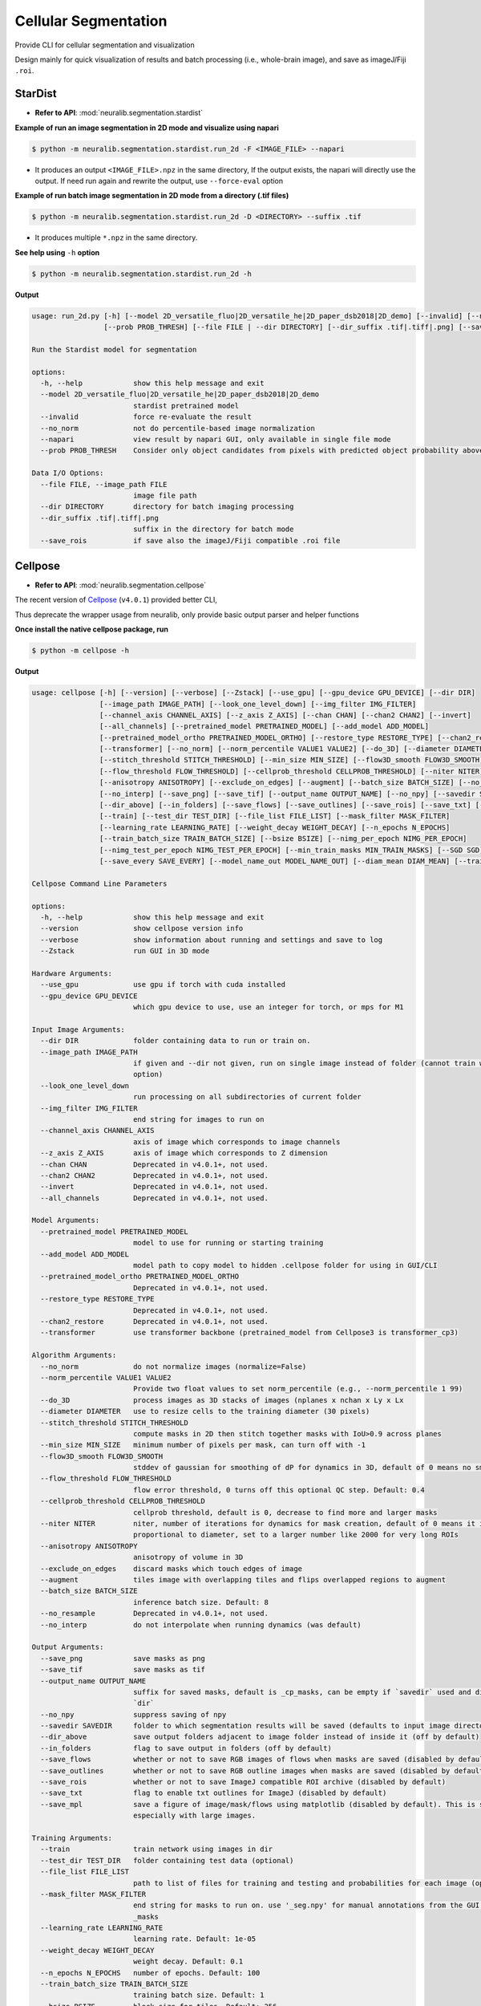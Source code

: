 Cellular Segmentation
=======================


Provide CLI for cellular segmentation and visualization

Design mainly for quick visualization of results and batch processing (i.e., whole-brain image), and save as imageJ/Fiji ``.roi``.


StarDist
-------------

- **Refer to API**: :mod:`neuralib.segmentation.stardist`


**Example of run an image segmentation in 2D mode and visualize using napari**

.. code-block:: bash

    $ python -m neuralib.segmentation.stardist.run_2d -F <IMAGE_FILE> --napari

- It produces an output ``<IMAGE_FILE>.npz`` in the same directory, If the output exists, the napari will directly use the output. If need run again and rewrite the output, use ``--force-eval`` option



**Example of run batch image segmentation in 2D mode from a directory (.tif files)**

.. code-block:: bash

    $ python -m neuralib.segmentation.stardist.run_2d -D <DIRECTORY> --suffix .tif

- It produces multiple ``*.npz`` in the same directory.


**See help using** ``-h`` **option**

.. code-block:: bash

    $ python -m neuralib.segmentation.stardist.run_2d -h


**Output**

.. code-block:: text

    usage: run_2d.py [-h] [--model 2D_versatile_fluo|2D_versatile_he|2D_paper_dsb2018|2D_demo] [--invalid] [--no_norm] [--napari]
                     [--prob PROB_THRESH] [--file FILE | --dir DIRECTORY] [--dir_suffix .tif|.tiff|.png] [--save_roi]

    Run the Stardist model for segmentation

    options:
      -h, --help            show this help message and exit
      --model 2D_versatile_fluo|2D_versatile_he|2D_paper_dsb2018|2D_demo
                            stardist pretrained model
      --invalid             force re-evaluate the result
      --no_norm             not do percentile-based image normalization
      --napari              view result by napari GUI, only available in single file mode
      --prob PROB_THRESH    Consider only object candidates from pixels with predicted object probability above this threshold. Seealso: stardist.models.base._predict_instances_generator: prob_thresh

    Data I/O Options:
      --file FILE, --image_path FILE
                            image file path
      --dir DIRECTORY       directory for batch imaging processing
      --dir_suffix .tif|.tiff|.png
                            suffix in the directory for batch mode
      --save_rois           if save also the imageJ/Fiji compatible .roi file




Cellpose
------------------

- **Refer to API**: :mod:`neuralib.segmentation.cellpose`

The recent version of `Cellpose <https://github.com/MouseLand/cellpose>`_ (``v4.0.1``) provided better CLI,

Thus deprecate the wrapper usage from neuralib, only provide basic output parser and helper functions


**Once install the native cellpose package, run**

.. code-block:: bash

    $ python -m cellpose -h


**Output**

.. code-block:: text

    usage: cellpose [-h] [--version] [--verbose] [--Zstack] [--use_gpu] [--gpu_device GPU_DEVICE] [--dir DIR]
                    [--image_path IMAGE_PATH] [--look_one_level_down] [--img_filter IMG_FILTER]
                    [--channel_axis CHANNEL_AXIS] [--z_axis Z_AXIS] [--chan CHAN] [--chan2 CHAN2] [--invert]
                    [--all_channels] [--pretrained_model PRETRAINED_MODEL] [--add_model ADD_MODEL]
                    [--pretrained_model_ortho PRETRAINED_MODEL_ORTHO] [--restore_type RESTORE_TYPE] [--chan2_restore]
                    [--transformer] [--no_norm] [--norm_percentile VALUE1 VALUE2] [--do_3D] [--diameter DIAMETER]
                    [--stitch_threshold STITCH_THRESHOLD] [--min_size MIN_SIZE] [--flow3D_smooth FLOW3D_SMOOTH]
                    [--flow_threshold FLOW_THRESHOLD] [--cellprob_threshold CELLPROB_THRESHOLD] [--niter NITER]
                    [--anisotropy ANISOTROPY] [--exclude_on_edges] [--augment] [--batch_size BATCH_SIZE] [--no_resample]
                    [--no_interp] [--save_png] [--save_tif] [--output_name OUTPUT_NAME] [--no_npy] [--savedir SAVEDIR]
                    [--dir_above] [--in_folders] [--save_flows] [--save_outlines] [--save_rois] [--save_txt] [--save_mpl]
                    [--train] [--test_dir TEST_DIR] [--file_list FILE_LIST] [--mask_filter MASK_FILTER]
                    [--learning_rate LEARNING_RATE] [--weight_decay WEIGHT_DECAY] [--n_epochs N_EPOCHS]
                    [--train_batch_size TRAIN_BATCH_SIZE] [--bsize BSIZE] [--nimg_per_epoch NIMG_PER_EPOCH]
                    [--nimg_test_per_epoch NIMG_TEST_PER_EPOCH] [--min_train_masks MIN_TRAIN_MASKS] [--SGD SGD]
                    [--save_every SAVE_EVERY] [--model_name_out MODEL_NAME_OUT] [--diam_mean DIAM_MEAN] [--train_size]

    Cellpose Command Line Parameters

    options:
      -h, --help            show this help message and exit
      --version             show cellpose version info
      --verbose             show information about running and settings and save to log
      --Zstack              run GUI in 3D mode

    Hardware Arguments:
      --use_gpu             use gpu if torch with cuda installed
      --gpu_device GPU_DEVICE
                            which gpu device to use, use an integer for torch, or mps for M1

    Input Image Arguments:
      --dir DIR             folder containing data to run or train on.
      --image_path IMAGE_PATH
                            if given and --dir not given, run on single image instead of folder (cannot train with this
                            option)
      --look_one_level_down
                            run processing on all subdirectories of current folder
      --img_filter IMG_FILTER
                            end string for images to run on
      --channel_axis CHANNEL_AXIS
                            axis of image which corresponds to image channels
      --z_axis Z_AXIS       axis of image which corresponds to Z dimension
      --chan CHAN           Deprecated in v4.0.1+, not used.
      --chan2 CHAN2         Deprecated in v4.0.1+, not used.
      --invert              Deprecated in v4.0.1+, not used.
      --all_channels        Deprecated in v4.0.1+, not used.

    Model Arguments:
      --pretrained_model PRETRAINED_MODEL
                            model to use for running or starting training
      --add_model ADD_MODEL
                            model path to copy model to hidden .cellpose folder for using in GUI/CLI
      --pretrained_model_ortho PRETRAINED_MODEL_ORTHO
                            Deprecated in v4.0.1+, not used.
      --restore_type RESTORE_TYPE
                            Deprecated in v4.0.1+, not used.
      --chan2_restore       Deprecated in v4.0.1+, not used.
      --transformer         use transformer backbone (pretrained_model from Cellpose3 is transformer_cp3)

    Algorithm Arguments:
      --no_norm             do not normalize images (normalize=False)
      --norm_percentile VALUE1 VALUE2
                            Provide two float values to set norm_percentile (e.g., --norm_percentile 1 99)
      --do_3D               process images as 3D stacks of images (nplanes x nchan x Ly x Lx
      --diameter DIAMETER   use to resize cells to the training diameter (30 pixels)
      --stitch_threshold STITCH_THRESHOLD
                            compute masks in 2D then stitch together masks with IoU>0.9 across planes
      --min_size MIN_SIZE   minimum number of pixels per mask, can turn off with -1
      --flow3D_smooth FLOW3D_SMOOTH
                            stddev of gaussian for smoothing of dP for dynamics in 3D, default of 0 means no smoothing
      --flow_threshold FLOW_THRESHOLD
                            flow error threshold, 0 turns off this optional QC step. Default: 0.4
      --cellprob_threshold CELLPROB_THRESHOLD
                            cellprob threshold, default is 0, decrease to find more and larger masks
      --niter NITER         niter, number of iterations for dynamics for mask creation, default of 0 means it is
                            proportional to diameter, set to a larger number like 2000 for very long ROIs
      --anisotropy ANISOTROPY
                            anisotropy of volume in 3D
      --exclude_on_edges    discard masks which touch edges of image
      --augment             tiles image with overlapping tiles and flips overlapped regions to augment
      --batch_size BATCH_SIZE
                            inference batch size. Default: 8
      --no_resample         Deprecated in v4.0.1+, not used.
      --no_interp           do not interpolate when running dynamics (was default)

    Output Arguments:
      --save_png            save masks as png
      --save_tif            save masks as tif
      --output_name OUTPUT_NAME
                            suffix for saved masks, default is _cp_masks, can be empty if `savedir` used and different of
                            `dir`
      --no_npy              suppress saving of npy
      --savedir SAVEDIR     folder to which segmentation results will be saved (defaults to input image directory)
      --dir_above           save output folders adjacent to image folder instead of inside it (off by default)
      --in_folders          flag to save output in folders (off by default)
      --save_flows          whether or not to save RGB images of flows when masks are saved (disabled by default)
      --save_outlines       whether or not to save RGB outline images when masks are saved (disabled by default)
      --save_rois           whether or not to save ImageJ compatible ROI archive (disabled by default)
      --save_txt            flag to enable txt outlines for ImageJ (disabled by default)
      --save_mpl            save a figure of image/mask/flows using matplotlib (disabled by default). This is slow,
                            especially with large images.

    Training Arguments:
      --train               train network using images in dir
      --test_dir TEST_DIR   folder containing test data (optional)
      --file_list FILE_LIST
                            path to list of files for training and testing and probabilities for each image (optional)
      --mask_filter MASK_FILTER
                            end string for masks to run on. use '_seg.npy' for manual annotations from the GUI. Default:
                            _masks
      --learning_rate LEARNING_RATE
                            learning rate. Default: 1e-05
      --weight_decay WEIGHT_DECAY
                            weight decay. Default: 0.1
      --n_epochs N_EPOCHS   number of epochs. Default: 100
      --train_batch_size TRAIN_BATCH_SIZE
                            training batch size. Default: 1
      --bsize BSIZE         block size for tiles. Default: 256
      --nimg_per_epoch NIMG_PER_EPOCH
                            number of train images per epoch. Default is to use all train images.
      --nimg_test_per_epoch NIMG_TEST_PER_EPOCH
                            number of test images per epoch. Default is to use all test images.
      --min_train_masks MIN_TRAIN_MASKS
                            minimum number of masks a training image must have to be used. Default: 5
      --SGD SGD             Deprecated in v4.0.1+, not used - AdamW used instead.
      --save_every SAVE_EVERY
                            number of epochs to skip between saves. Default: 100
      --model_name_out MODEL_NAME_OUT
                            Name of model to save as, defaults to name describing model architecture. Model is saved in the
                            folder specified by --dir in models subfolder.
      --diam_mean DIAM_MEAN
                            Deprecated in v4.0.1+, not used.
      --train_size          Deprecated in v4.0.1+, not used.

